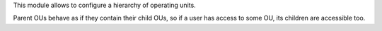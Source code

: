 This module allows to configure a hierarchy of operating units.

Parent OUs behave as if they contain their child OUs, so if a user has access to some OU, its children are accessible too.
